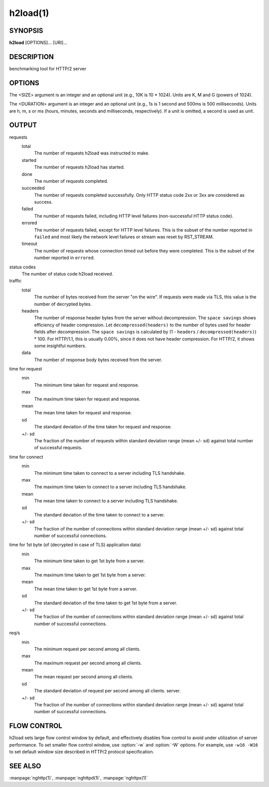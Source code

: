 
.. GENERATED by help2rst.py.  DO NOT EDIT DIRECTLY.

.. program:: h2load

h2load(1)
=========

SYNOPSIS
--------

**h2load** [OPTIONS]... [URI]...

DESCRIPTION
-----------

benchmarking tool for HTTP/2 server

.. describe:: <URI>

    Specify URI to access.   Multiple URIs can be specified.
    URIs are used  in this order for each  client.  All URIs
    are used, then  first URI is used and then  2nd URI, and
    so  on.  The  scheme, host  and port  in the  subsequent
    URIs, if present,  are ignored.  Those in  the first URI
    are used solely.  Definition of a base URI overrides all
    scheme, host or port values.

OPTIONS
-------

.. option:: -n, --requests=<N>

    Number of  requests across all  clients.  If it  is used
    with :option:`--timing-script-file` option,  this option specifies
    the number of requests  each client performs rather than
    the number of requests  across all clients.  This option
    is ignored if timing-based  benchmarking is enabled (see
    :option:`--duration` option).

    Default: ``1``

.. option:: -c, --clients=<N>

    Number  of concurrent  clients.   With  :option:`-r` option,  this
    specifies the maximum number of connections to be made.

    Default: ``1``

.. option:: -t, --threads=<N>

    Number of native threads.

    Default: ``1``

.. option:: -i, --input-file=<PATH>

    Path of a file with multiple URIs are separated by EOLs.
    This option will disable URIs getting from command-line.
    If '-' is given as <PATH>, URIs will be read from stdin.
    URIs are used  in this order for each  client.  All URIs
    are used, then  first URI is used and then  2nd URI, and
    so  on.  The  scheme, host  and port  in the  subsequent
    URIs, if present,  are ignored.  Those in  the first URI
    are used solely.  Definition of a base URI overrides all
    scheme, host or port values.

.. option:: -m, --max-concurrent-streams=<N>

    Max  concurrent  streams  to issue  per  session.   When
    http/1.1  is used,  this  specifies the  number of  HTTP
    pipelining requests in-flight.

    Default: ``1``

.. option:: -f, --max-frame-size=<SIZE>

    Maximum frame size that the local endpoint is willing to
    receive.

    Default: ``16K``

.. option:: -w, --window-bits=<N>

    Sets the stream level initial window size to (2\*\*<N>)-1.
    For  QUIC, <N>  is  capped to  26  (roughly 64MiB).   It
    defaults  to  24 (16MiB)  for  QUIC,  and 30  for  other
    protocols.

.. option:: -W, --connection-window-bits=<N>

    Sets  the  connection  level   initial  window  size  to
    (2\*\*<N>)-1.

    Default: ``30``

.. option:: -H, --header=<HEADER>

    Add/Override a header to the requests.

.. option:: --ciphers=<SUITE>

    Set  allowed cipher  list  for TLSv1.2  or earlier.   The
    format of the string is described in OpenSSL ciphers(1).

    Default: ``ECDHE-ECDSA-AES128-GCM-SHA256:ECDHE-RSA-AES128-GCM-SHA256:ECDHE-ECDSA-AES256-GCM-SHA384:ECDHE-RSA-AES256-GCM-SHA384:ECDHE-ECDSA-CHACHA20-POLY1305:ECDHE-RSA-CHACHA20-POLY1305:DHE-RSA-AES128-GCM-SHA256:DHE-RSA-AES256-GCM-SHA384``

.. option:: --tls13-ciphers=<SUITE>

    Set allowed cipher list for  TLSv1.3.  The format of the
    string is described in OpenSSL ciphers(1).

    Default: ``TLS_AES_128_GCM_SHA256:TLS_AES_256_GCM_SHA384:TLS_CHACHA20_POLY1305_SHA256:TLS_AES_128_CCM_SHA256``

.. option:: -p, --no-tls-proto=<PROTOID>

    Specify ALPN identifier of the  protocol to be used when
    accessing http URI without SSL/TLS.
    Available protocols: h2c and http/1.1

    Default: ``h2c``

.. option:: -d, --data=<PATH>

    Post FILE to  server.  The request method  is changed to
    POST.   For  http/1.1 connection,  if  :option:`-d`  is used,  the
    maximum number of in-flight pipelined requests is set to
    1.

.. option:: -r, --rate=<N>

    Specifies  the  fixed  rate  at  which  connections  are
    created.   The   rate  must   be  a   positive  integer,
    representing the  number of  connections to be  made per
    rate period.   The maximum  number of connections  to be
    made  is  given  in  :option:`-c`   option.   This  rate  will  be
    distributed among  threads as  evenly as  possible.  For
    example,  with   :option:`-t`\2  and   :option:`-r`\4,  each  thread   gets  2
    connections per period.  When the rate is 0, the program
    will run  as it  normally does, creating  connections at
    whatever variable rate it  wants.  The default value for
    this option is 0.  :option:`-r` and :option:`\-D` are mutually exclusive.

.. option:: --rate-period=<DURATION>

    Specifies the time  period between creating connections.
    The period  must be a positive  number, representing the
    length of the period in time.  This option is ignored if
    the rate option is not used.  The default value for this
    option is 1s.

.. option:: -D, --duration=<DURATION>

    Specifies the main duration for the measurements in case
    of timing-based  benchmarking.  :option:`-D`  and :option:`\-r`  are mutually
    exclusive.

.. option:: --warm-up-time=<DURATION>

    Specifies the  time  period  before  starting the actual
    measurements, in  case  of  timing-based benchmarking.
    Needs to provided along with :option:`-D` option.

.. option:: -T, --connection-active-timeout=<DURATION>

    Specifies  the maximum  time that  h2load is  willing to
    keep a  connection open,  regardless of the  activity on
    said connection.  <DURATION> must be a positive integer,
    specifying the amount of time  to wait.  When no timeout
    value is  set (either  active or inactive),  h2load will
    keep  a  connection  open indefinitely,  waiting  for  a
    response.

.. option:: -N, --connection-inactivity-timeout=<DURATION>

    Specifies the amount  of time that h2load  is willing to
    wait to see activity  on a given connection.  <DURATION>
    must  be a  positive integer,  specifying the  amount of
    time  to wait.   When no  timeout value  is set  (either
    active or inactive), h2load  will keep a connection open
    indefinitely, waiting for a response.

.. option:: --timing-script-file=<PATH>

    Path of a file containing one or more lines separated by
    EOLs.  Each script line is composed of two tab-separated
    fields.  The first field represents the time offset from
    the start of execution, expressed as a positive value of
    milliseconds  with microsecond  resolution.  The  second
    field represents the URI.  This option will disable URIs
    getting from  command-line.  If '-' is  given as <PATH>,
    script lines will be read  from stdin.  Script lines are
    used in order for each client.   If :option:`-n` is given, it must
    be less  than or  equal to the  number of  script lines,
    larger values are clamped to the number of script lines.
    If :option:`-n` is not given,  the number of requests will default
    to the  number of  script lines.   The scheme,  host and
    port defined in  the first URI are  used solely.  Values
    contained  in  other  URIs,  if  present,  are  ignored.
    Definition of a  base URI overrides all  scheme, host or
    port   values.   :option:`--timing-script-file`   and  :option:`\--rps`   are
    mutually exclusive.

.. option:: -B, --base-uri=(<URI>|unix:<PATH>)

    Specify URI from which the scheme, host and port will be
    used  for  all requests.   The  base  URI overrides  all
    values  defined either  at  the command  line or  inside
    input files.  If argument  starts with "unix:", then the
    rest  of the  argument will  be treated  as UNIX  domain
    socket path.   The connection is made  through that path
    instead of TCP.   In this case, scheme  is inferred from
    the first  URI appeared  in the  command line  or inside
    input files as usual.

.. option:: --alpn-list=<LIST>

    Comma delimited list of  ALPN protocol identifier sorted
    in the  order of preference.  That  means most desirable
    protocol comes  first.  The parameter must  be delimited
    by a single comma only  and any white spaces are treated
    as a part of protocol string.

    Default: ``h2,http/1.1``

.. option:: --h1

    Short        hand        for        :option:`--alpn-list`\=http/1.1
    :option:`--no-tls-proto`\=http/1.1,    which   effectively    force
    http/1.1 for both http and https URI.

.. option:: --header-table-size=<SIZE>

    Specify decoder header table size.

    Default: ``4K``

.. option:: --encoder-header-table-size=<SIZE>

    Specify encoder header table size.  The decoder (server)
    specifies  the maximum  dynamic table  size it  accepts.
    Then the negotiated dynamic table size is the minimum of
    this option value and the value which server specified.

    Default: ``4K``

.. option:: --log-file=<PATH>

    Write per-request information to a file as tab-separated
    columns: start  time as  microseconds since  epoch; HTTP
    status code;  microseconds until end of  response.  More
    columns may be added later.  Rows are ordered by end-of-
    response  time when  using  one worker  thread, but  may
    appear slightly  out of order with  multiple threads due
    to buffering.  Status code is -1 for failed streams.

.. option:: --qlog-file-base=<PATH>

    Enable qlog output and specify base file name for qlogs.
    Qlog is emitted  for each connection.  For  a given base
    name   "base",    each   output   file    name   becomes
    "base.M.N.sqlog" where M is worker ID and N is client ID
    (e.g. "base.0.3.sqlog").  Only effective in QUIC runs.

.. option:: --connect-to=<HOST>[:<PORT>]

    Host and port to connect  instead of using the authority
    in <URI>.

.. option:: --rps=<N>

    Specify request  per second for each  client.  :option:`--rps` and
    :option:`--timing-script-file` are mutually exclusive.

.. option:: --groups=<GROUPS>

    Specify the supported groups.

    Default: ``X25519:P-256:P-384:P-521``

.. option:: --no-udp-gso

    Disable UDP GSO.

.. option:: --max-udp-payload-size=<SIZE>

    Specify the maximum outgoing UDP datagram payload size.

.. option:: --ktls

    Enable ktls.

.. option:: --sni=<DNSNAME>

    Send  <DNSNAME> in  TLS  SNI, overriding  the host  name
    specified in URI.

.. option:: -v, --verbose

    Output debug information.

.. option:: --version

    Display version information and exit.

.. option:: -h, --help

    Display this help and exit.



The <SIZE> argument is an integer and an optional unit (e.g., 10K is
10 * 1024).  Units are K, M and G (powers of 1024).

The <DURATION> argument is an integer and an optional unit (e.g., 1s
is 1 second and 500ms is 500 milliseconds).  Units are h, m, s or ms
(hours, minutes, seconds and milliseconds, respectively).  If a unit
is omitted, a second is used as unit.

.. _h2load-1-output:

OUTPUT
------

requests
  total
    The number of requests h2load was instructed to make.
  started
    The number of requests h2load has started.
  done
    The number of requests completed.
  succeeded
    The number of requests completed successfully.  Only HTTP status
    code 2xx or 3xx are considered as success.
  failed
    The number of requests failed, including HTTP level failures
    (non-successful HTTP status code).
  errored
    The number of requests failed, except for HTTP level failures.
    This is the subset of the number reported in ``failed`` and most
    likely the network level failures or stream was reset by
    RST_STREAM.
  timeout
    The number of requests whose connection timed out before they were
    completed.   This  is  the  subset   of  the  number  reported  in
    ``errored``.

status codes
  The number of status code h2load received.

traffic
  total
    The number of bytes received from the server "on the wire".  If
    requests were made via TLS, this value is the number of decrypted
    bytes.
  headers
    The  number  of response  header  bytes  from the  server  without
    decompression.  The  ``space savings`` shows efficiency  of header
    compression.  Let ``decompressed(headers)`` to the number of bytes
    used for header fields after decompression.  The ``space savings``
    is calculated  by (1 - ``headers``  / ``decompressed(headers)``) *
    100.  For HTTP/1.1, this is usually  0.00%, since it does not have
    header compression.  For HTTP/2, it shows some insightful numbers.
  data
    The number of response body bytes received from the server.

time for request
  min
    The minimum time taken for request and response.
  max
    The maximum time taken for request and response.
  mean
    The mean time taken for request and response.
  sd
    The standard deviation of the time taken for request and response.
  +/- sd
    The fraction of the number of requests within standard deviation
    range (mean +/- sd) against total number of successful requests.

time for connect
  min
    The minimum time taken to connect to a server including TLS
    handshake.
  max
    The maximum time taken to connect to a server including TLS
    handshake.
  mean
    The mean time taken to connect to a server including TLS
    handshake.
  sd
    The standard deviation of the time taken to connect to a server.
  +/- sd
    The  fraction  of  the   number  of  connections  within  standard
    deviation range (mean  +/- sd) against total  number of successful
    connections.

time for 1st byte (of (decrypted in case of TLS) application data)
  min
    The minimum time taken to get 1st byte from a server.
  max
    The maximum time taken to get 1st byte from a server.
  mean
    The mean time taken to get 1st byte from a server.
  sd
    The standard deviation of the time taken to get 1st byte from a
    server.
  +/- sd
    The fraction of the number of connections within standard
    deviation range (mean +/- sd) against total number of successful
    connections.

req/s
  min
    The minimum request per second among all clients.
  max
    The maximum request per second among all clients.
  mean
    The mean request per second among all clients.
  sd
    The standard deviation of request per second among all clients.
    server.
  +/- sd
    The fraction of the number of connections within standard
    deviation range (mean +/- sd) against total number of successful
    connections.

FLOW CONTROL
------------

h2load sets large flow control window by default, and effectively
disables flow control to avoid under utilization of server
performance.  To set smaller flow control window, use :option:`-w` and
:option:`-W` options.  For example, use ``-w16 -W16`` to set default
window size described in HTTP/2 protocol specification.

SEE ALSO
--------

:manpage:`nghttp(1)`, :manpage:`nghttpd(1)`, :manpage:`nghttpx(1)`
